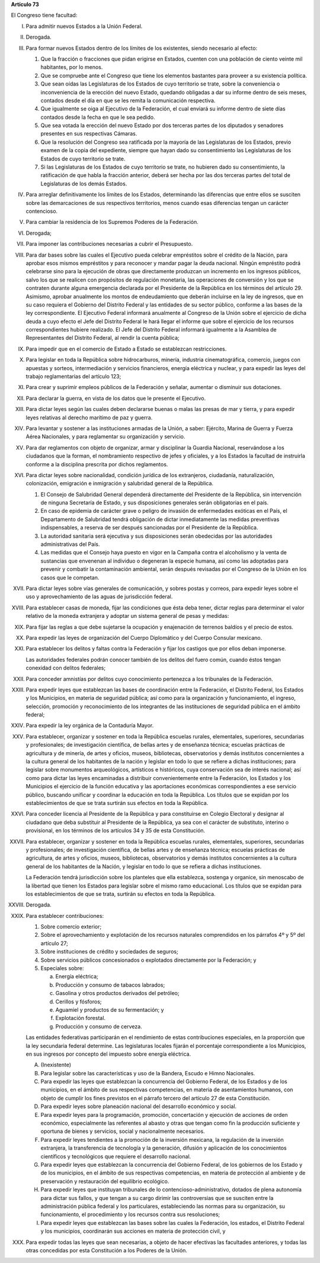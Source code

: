 **Artículo 73**

El Congreso tiene facultad:

I. Para admitir nuevos Estados a la Unión Federal.

II. Derogada.

III. Para formar nuevos Estados dentro de los límites de los existentes,
     siendo necesario al efecto:

     1. Que la fracción o fracciones que pidan erigirse en Estados,
        cuenten con una población de ciento veinte mil habitantes, por
        lo menos.
     2. Que se compruebe ante el Congreso que tiene los elementos
        bastantes para proveer a su existencia política.
     3. Que sean oídas las Legislaturas de los Estados de cuyo
        territorio se trate, sobre la conveniencia o inconveniencia de
        la erección del nuevo Estado, quedando obligadas a dar su
        informe dentro de seis meses, contados desde el día en que se
        les remita la comunicación respectiva.
     4. Que igualmente se oiga al Ejecutivo de la Federación, el cual
        enviará su informe dentro de siete días contados desde la fecha
        en que le sea pedido.
     5. Que sea votada la erección del nuevo Estado por dos terceras
        partes de los diputados y senadores presentes en sus respectivas
        Cámaras.
     6. Que la resolución del Congreso sea ratificada por la mayoría de
        las Legislaturas de los Estados, previo examen de la copia del
        expediente, siempre que hayan dado su consentimiento las
        Legislaturas de los Estados de cuyo territorio se trate.
     7. Si las Legislaturas de los Estados de cuyo territorio se trate,
        no hubieren dado su consentimiento, la ratificación de que habla
        la fracción anterior, deberá ser hecha por las dos terceras
        partes del total de Legislaturas de los demás Estados.

IV. Para arreglar definitivamente los límites de los Estados,
    determinando las diferencias que entre ellos se susciten sobre las
    demarcaciones de sus respectivos territorios, menos cuando esas
    diferencias tengan un carácter contencioso.

V. Para cambiar la residencia de los Supremos Poderes de la Federación.

VI. Derogada;

VII. Para imponer las contribuciones necesarias a cubrir el Presupuesto.

VIII. Para dar bases sobre las cuales el Ejecutivo pueda celebrar
      empréstitos sobre el crédito de la Nación, para aprobar esos
      mismos empréstitos y para reconocer y mandar pagar la deuda
      nacional. Ningún empréstito podrá celebrarse sino para la
      ejecución de obras que directamente produzcan un incremento en los
      ingresos públicos, salvo los que se realicen con propósitos de
      regulación monetaria, las operaciones de conversión y los que se
      contraten durante alguna emergencia declarada por el Presidente de
      la República en los términos del artículo 29.  Asimismo, aprobar
      anualmente los montos de endeudamiento que deberán incluirse en la
      ley de ingresos, que en su caso requiera el Gobierno del Distrito
      Federal y las entidades de su sector público, conforme a las bases
      de la ley correspondiente. El Ejecutivo Federal informará
      anualmente al Congreso de la Unión sobre el ejercicio de dicha
      deuda a cuyo efecto el Jefe del Distrito Federal le hará llegar el
      informe que sobre el ejercicio de los recursos correspondientes
      hubiere realizado.  El Jefe del Distrito Federal informará
      igualmente a la Asamblea de Representantes del Distrito Federal,
      al rendir la cuenta pública;

IX. Para impedir que en el comercio de Estado a Estado se establezcan
    restricciones.

X. Para legislar en toda la República sobre hidrocarburos, minería,
   industria cinematográfica, comercio, juegos con apuestas y sorteos,
   intermediación y servicios financieros, energía eléctrica y nuclear,
   y para expedir las leyes del trabajo reglamentarias del artículo 123;

XI. Para crear y suprimir empleos públicos de la Federación y señalar,
    aumentar o disminuir sus dotaciones.

XII. Para declarar la guerra, en vista de los datos que le presente el
     Ejecutivo.

XIII. Para dictar leyes según las cuales deben declararse buenas o malas
      las presas de mar y tierra, y para expedir leyes relativas al
      derecho marítimo de paz y guerra.

XIV. Para levantar y sostener a las instituciones armadas de la Unión, a
     saber: Ejército, Marina de Guerra y Fuerza Aérea Nacionales, y para
     reglamentar su organización y servicio.

XV. Para dar reglamentos con objeto de organizar, armar y disciplinar la
    Guardia Nacional, reservándose a los ciudadanos que la forman, el
    nombramiento respectivo de jefes y oficiales, y a los Estados la
    facultad de instruirla conforme a la disciplina prescrita por dichos
    reglamentos.

XVI. Para dictar leyes sobre nacionalidad, condición jurídica de los
     extranjeros, ciudadanía, naturalización, colonización, emigración e
     inmigración y salubridad general de la República.

     1. El Consejo de Salubridad General dependerá directamente del
        Presidente de la República, sin intervención de ninguna
        Secretaría de Estado, y sus disposiciones generales serán
        obligatorias en el país.
     2. En caso de epidemia de carácter grave o peligro de invasión de
        enfermedades exóticas en el País, el Departamento de Salubridad
        tendrá obligación de dictar inmediatamente las medidas
        preventivas indispensables, a reserva de ser después sancionadas
        por el Presidente de la República.
     3. La autoridad sanitaria será ejecutiva y sus disposiciones serán
        obedecidas por las autoridades administrativas del País.
     4. Las medidas que el Consejo haya puesto en vigor en la Campaña
        contra el alcoholismo y la venta de sustancias que envenenan al
        individuo o degeneran la especie humana, así como las adoptadas
        para prevenir y combatir la contaminación ambiental, serán
        después revisadas por el Congreso de la Unión en los casos que
        le competan.

XVII. Para dictar leyes sobre vías generales de comunicación, y sobres
      postas y correos, para expedir leyes sobre el uso y
      aprovechamiento de las aguas de jurisdicción federal.

XVIII. Para establecer casas de moneda, fijar las condiciones que ésta
       deba tener, dictar reglas para determinar el valor relativo de la
       moneda extranjera y adoptar un sistema general de pesas y
       medidas:

XIX. Para fijar las reglas a que debe sujetarse la ocupación y
     enajenación de terrenos baldíos y el precio de estos.

XX. Para expedir las leyes de organización del Cuerpo Diplomático y del
    Cuerpo Consular mexicano.

XXI. Para establecer los delitos y faltas contra la Federación y fijar
     los castigos que por ellos deban imponerse.

     Las autoridades federales podrán conocer también de los delitos del
     fuero común, cuando éstos tengan conexidad con delitos federales;

XXII. Para conceder amnistías por delitos cuyo conocimiento pertenezca a
      los tribunales de la Federación.

XXIII. Para expedir leyes que establezcan las bases de coordinación
       entre la Federación, el Distrito Federal, los Estados y los
       Municipios, en materia de seguridad pública; así como para la
       organización y funcionamiento, el ingreso, selección, promoción y
       reconocimiento de los integrantes de las instituciones de
       seguridad pública en el ámbito federal;

XXIV. Para expedir la ley orgánica de la Contaduría Mayor.

XXV. Para establecer, organizar y sostener en toda la República escuelas
     rurales, elementales, superiores, secundarias y profesionales; de
     investigación científica, de bellas artes y de enseñanza técnica;
     escuelas prácticas de agricultura y de minería, de artes y oficios,
     museos, bibliotecas, observatorios y demás institutos concernientes
     a la cultura general de los habitantes de la nación y legislar en
     todo lo que se refiere a dichas instituciones; para legislar sobre
     monumentos arqueológicos, artísticos e históricos, cuya
     conservación sea de interés nacional; así como para dictar las
     leyes encaminadas a distribuir convenientemente entre la
     Federación, los Estados y los Municipios el ejercicio de la función
     educativa y las aportaciones económicas correspondientes a ese
     servicio público, buscando unificar y coordinar la educación en
     toda la República. Los títulos que se expidan por los
     establecimientos de que se trata surtirán sus efectos en toda la
     República.

XXVI. Para conceder licencia al Presidente de la República y para
      constituirse en Colegio Electoral y designar al ciudadano que deba
      substituir al Presidente de la República, ya sea con el carácter
      de substituto, interino o provisional, en los términos de los
      artículos 34 y 35 de esta Constitución.

XXVII. Para establecer, organizar y sostener en toda la República
       escuelas rurales, elementales, superiores, secundarias y
       profesionales; de investigación científica, de bellas artes y de
       enseñanza técnica; escuelas prácticas de agricultura, de artes y
       oficios, museos, bibliotecas, observatorios y demás institutos
       concernientes a la cultura general de los habitantes de la
       Nación, y legislar en todo lo que se refiera a dichas
       instituciones.

       La Federación tendrá jurisdicción sobre los planteles que ella
       establezca, sostenga y organice, sin menoscabo de la libertad que
       tienen los Estados para legislar sobre el mismo ramo
       educacional. Los títulos que se expidan para los establecimientos
       de que se trata, surtirán su efectos en toda la República.

XXVIII. Derogada.

XXIX. Para establecer contribuciones:

      1. Sobre comercio exterior;
      2. Sobre el aprovechamiento y explotación de los recursos
         naturales comprendidos en los párrafos 4º y 5º del artículo 27;
      3. Sobre instituciones de crédito y sociedades de seguros;
      4. Sobre servicios públicos concesionados o explotados
         directamente por la Federación; y
      5. Especiales sobre:

         a. Energía eléctrica;
         b. Producción y consumo de tabacos labrados;
         c. Gasolina y otros productos derivados del petróleo;
         d. Cerillos y fósforos;
         e. Aguamiel y productos de su fermentación; y
         f. Explotación forestal.
         g. Producción y consumo de cerveza.

      Las entidades federativas participarán en el rendimiento de estas
      contribuciones especiales, en la proporción que la ley secundaria
      federal determine. Las legislaturas locales fijarán el porcentaje
      correspondiente a los Municipios, en sus ingresos por concepto del
      impuesto sobre energía eléctrica.

      A. (Inexistente)

      B. Para legislar sobre las características y uso de la Bandera,
         Escudo e Himno Nacionales.

      C. Para expedir las leyes que establezcan la concurrencia del
         Gobierno Federal, de los Estados y de los municipios, en el
         ámbito de sus respectivas competencias, en materia de
         asentamientos humanos, con objeto de cumplir los fines
         previstos en el párrafo tercero del artículo 27 de esta
         Constitución.

      D. Para expedir leyes sobre planeación nacional del desarrollo
         económico y social.

      E. Para expedir leyes para la programación, promoción,
         concertación y ejecución de acciones de orden económico,
         especialmente las referentes al abasto y otras que tengan como
         fin la producción suficiente y oportuna de bienes y servicios,
         social y nacionalmente necesarios.

      F. Para expedir leyes tendientes a la promoción de la inversión
         mexicana, la regulación de la inversión extranjera, la
         transferencia de tecnología y la generación, difusión y
         aplicación de los conocimientos científicos y tecnológicos que
         requiere el desarrollo nacional.

      G. Para expedir leyes que establezcan la concurrencia del Gobierno
         Federal, de los gobiernos de los Estado y de los municipios, en
         el ámbito de sus respectivas competencias, en materia de
         protección al ambiente y de preservación y restauración del
         equilibrio ecológico.

      H. Para expedir leyes que instituyan tribunales de lo
         contencioso-administrativo, dotados de plena autonomía para
         dictar sus fallos, y que tengan a su cargo dirimir las
         controversias que se susciten entre la administración pública
         federal y los particulares, estableciendo las normas para su
         organización, su funcionamiento, el procedimiento y los
         recursos contra sus resoluciones;

      I. Para expedir leyes que establezcan las bases sobre las cuales
         la Federación, los estados, el Distrito Federal y los
         municipios, coordinarán sus acciones en materia de protección
         civil, y

XXX. Para expedir todas las leyes que sean necesarias, a objeto de hacer
     efectivas las facultades anteriores, y todas las otras concedidas
     por esta Constitución a los Poderes de la Unión.
